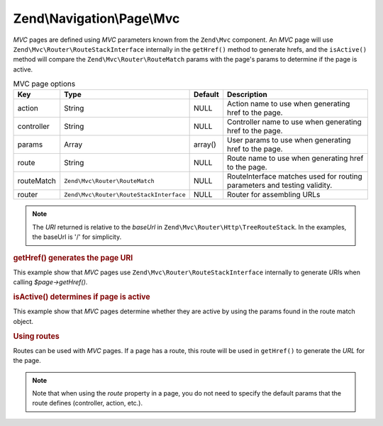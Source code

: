 .. _zend.navigation.pages.mvc:

Zend\\Navigation\\Page\\Mvc
===========================

*MVC* pages are defined using *MVC* parameters known from the ``Zend\Mvc`` component. An *MVC* page will use
``Zend\Mvc\Router\RouteStackInterface`` internally in the ``getHref()`` method to generate hrefs, and the
``isActive()`` method will compare the ``Zend\Mvc\Router\RouteMatch`` params with the page's params to
determine if the page is active.

.. _zend.navigation.pages.mvc.options:

.. table:: MVC page options

   +----------+---------------------------------------+-------+--------------------------------------------------------+
   |Key       |Type                                   |Default|Description                                             |
   +==========+=======================================+=======+========================================================+
   |action    |String                                 |NULL   |Action name to use when generating href to the page.    |
   +----------+---------------------------------------+-------+--------------------------------------------------------+
   |controller|String                                 |NULL   |Controller name to use when generating href to the page.|
   +----------+---------------------------------------+-------+--------------------------------------------------------+
   |params    |Array                                  |array()|User params to use when generating href to the page.    |
   +----------+---------------------------------------+-------+--------------------------------------------------------+
   |route     |String                                 |NULL   |Route name to use when generating href to the page.     |
   +----------+---------------------------------------+-------+--------------------------------------------------------+
   |routeMatch|``Zend\Mvc\Router\RouteMatch``         |NULL   |RouteInterface matches used for routing parameters and  |
   |          |                                       |       |testing validity.                                       |
   +----------+---------------------------------------+-------+--------------------------------------------------------+
   |router    |``Zend\Mvc\Router\RouteStackInterface``|NULL   |Router for assembling URLs                              |
   +----------+---------------------------------------+-------+--------------------------------------------------------+

.. note::

   The *URI* returned is relative to the *baseUrl* in ``Zend\Mvc\Router\Http\TreeRouteStack``. In the examples,
   the baseUrl is '/' for simplicity.

.. _zend.navigation.pages.mvc.example.getHref:

.. rubric:: getHref() generates the page URI

This example show that *MVC* pages use ``Zend\Mvc\Router\RouteStackInterface`` internally to generate *URI*\ s when
calling *$page->getHref()*.

.. code-block:: php
   :linenos:

   // Create route
   $route = Zend\Mvc\Router\Http\Segment::factory(array(
      'route'       => '/[:controller[/:action][/:id]]',
      'constraints' => array(
         'controller' => '[a-zA-Z][a-zA-Z0-9_-]+',
         'action'     => '[a-zA-Z][a-zA-Z0-9_-]+',
         'id'         => '[0-9]+',
      ),
      array(
         'controller' => 'Album\Controller\Album',
         'action'     => 'index',
      )
   ));
   $router = new Zend\Mvc\Router\Http\TreeRouteStack();
   $router->addRoute('default', $route);

   // getHref() returns /album/add
   $page = new Zend\Navigation\Page\Mvc(array(
       'action'     => 'add',
       'controller' => 'album',
   ));

   // getHref() returns /album/edit/1337
   $page = new Zend\Navigation\Page\Mvc(array(
       'action'     => 'edit',
       'controller' => 'album',
       'params'     => array('id' => 1337),
   ));

.. _zend.navigation.pages.mvc.example.isActive:

.. rubric:: isActive() determines if page is active

This example show that *MVC* pages determine whether they are active by using the params found in the route
match object.

.. code-block:: php
   :linenos:

   /**
    * Dispatched request:
    * - controller: album
    * - action:     index
    */
   $page1 = new Zend\Navigation\Page\Mvc(array(
       'action'     => 'index',
       'controller' => 'album',
   ));

   $page2 = new Zend\Navigation\Page\Mvc(array(
       'action'     => 'edit',
       'controller' => 'album',
   ));

   $page1->isActive(); // returns true
   $page2->isActive(); // returns false

   /**
    * Dispatched request:
    * - controller: album
    * - action:     edit
    * - id:         1337
    */
   $page = new Zend\Navigation\Page\Mvc(array(
       'action'     => 'edit',
       'controller' => 'album',
       'params'     => array('id' => 1337),
   ));

   // returns true, because request has the same controller and action
   $page->isActive();

   /**
    * Dispatched request:
    * - controller: album
    * - action:     edit
    */
   $page = new Zend\Navigation\Page\Mvc(array(
       'action'     => 'edit',
       'controller' => 'album',
       'params'     => array('id' => null),
   ));

   // returns false, because page requires the id param to be set in the request
   $page->isActive(); // returns false

.. _zend.navigation.pages.mvc.example.routes:

.. rubric:: Using routes

Routes can be used with *MVC* pages. If a page has a route, this route will be used in ``getHref()`` to generate
the *URL* for the page.

.. note::

   Note that when using the *route* property in a page, you do not need to specify the default params that the route
   defines (controller, action, etc.).

.. code-block:: php
   :linenos:

   // the following route is added to the ZF router
   $route = Zend\Mvc\Router\Http\Segment::factory(array(
      'route'       => '/a/:id',
      'constraints' => array(
         'id' => '[0-9]+',
      ),
      array(
         'controller' => 'Album\Controller\Album',
         'action'     => 'show',
      )
   ));
   $router = new Zend\Mvc\Router\Http\TreeRouteStack();
   $router->addRoute('albumShow', $route);

   // a page is created with a 'route' option
   $page = new Zend\Navigation\Page\Mvc(array(
       'label'      => 'Show album',
       'route'      => 'albumShow',
       'params'     => array('id' => 42)
   ));

   // returns: /a/42
   $page->getHref();